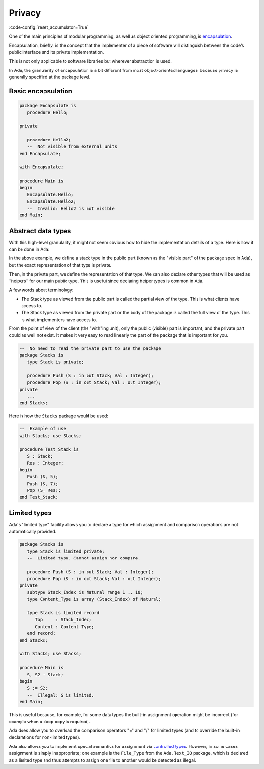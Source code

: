 Privacy
=======

:code-config:`reset_accumulator=True`

.. role:: ada(code)
   :language: ada

.. role:: c(code)
   :language: c

.. role:: cpp(code)
   :language: c++


One of the main principles of modular programming, as well as object oriented
programming, is `encapsulation <https://en.wikipedia.org/wiki/Encapsulation_(computer_programming)>`_.

Encapsulation, briefly, is the concept that the implementer of a piece of
software will distinguish between the code's public interface and its private
implementation.

This is not only applicable to software libraries but wherever abstraction is
used.

In Ada, the granularity of encapsulation is a bit different from most
object-oriented languages, because privacy is generally specified at the
package level.

Basic encapsulation
-------------------

.. code:: ada
    :class: ada-expect-compile-error

    package Encapsulate is
       procedure Hello;

    private

       procedure Hello2;
       --  Not visible from external units
    end Encapsulate;

    with Encapsulate;

    procedure Main is
    begin
       Encapsulate.Hello;
       Encapsulate.Hello2;
       --  Invalid: Hello2 is not visible
    end Main;

Abstract data types
-------------------

With this high-level granularity, it might not seem obvious how to hide the
implementation details of a type. Here is how it can be done in Ada:

.. code:: ada no_button

    package Stacks is
       type Stack is private;
       --  Declare a private type: You cannot depend on its
       --  implementation. You can only assign and test for
       --  equality.

       procedure Push (S : in out Stack; Val : Integer);
       procedure Pop (S : in out Stack; Val : out Integer);
    private

       subtype Stack_Index is Natural range 1 .. 10;
       type Content_Type is array (Stack_Index) of Natural;

       type Stack is record
          Top     : Stack_Index;
          Content : Content_Type;
       end record;
    end Stacks;

In the above example, we define a stack type in the public part (known as the
"visible part" of the package spec in Ada), but the exact representation
of that type is private.

Then, in the private part, we define the representation of that type. We can
also declare other types that will be used as "helpers" for our main public
type. This is useful since declaring helper types is common in Ada.

A few words about terminology:

- The Stack type as viewed from the public part is called the partial view of
  the type. This is what clients have access to.

- The Stack type as viewed from the private part or the body of the package is
  called the full view of the type. This is what implementers have access to.

From the point of view of the client (the "with"ing unit), only the public
(visible) part is important, and the private part could as well not exist. It
makes it very easy to read linearly the part of the package that is important
for you.

.. code-block:: ada

    --  No need to read the private part to use the package
    package Stacks is
       type Stack is private;

       procedure Push (S : in out Stack; Val : Integer);
       procedure Pop (S : in out Stack; Val : out Integer);
    private
       ...
    end Stacks;

Here is how the ``Stacks`` package would be used:

.. code-block:: ada

    --  Example of use
    with Stacks; use Stacks;

    procedure Test_Stack is
       S : Stack;
       Res : Integer;
    begin
       Push (S, 5);
       Push (S, 7);
       Pop (S, Res);
    end Test_Stack;

Limited types
-------------

Ada's "limited type" facility allows you to declare a type for which
assignment and comparison operations are not automatically provided.

.. code:: ada
    :class: ada-expect-compile-error

    package Stacks is
       type Stack is limited private;
       --  Limited type. Cannot assign nor compare.

       procedure Push (S : in out Stack; Val : Integer);
       procedure Pop (S : in out Stack; Val : out Integer);
    private
       subtype Stack_Index is Natural range 1 .. 10;
       type Content_Type is array (Stack_Index) of Natural;

       type Stack is limited record
          Top     : Stack_Index;
          Content : Content_Type;
       end record;
    end Stacks;

    with Stacks; use Stacks;

    procedure Main is
       S, S2 : Stack;
    begin
       S := S2;
       --  Illegal: S is limited.
    end Main;

This is useful because, for example, for some data types the built-in assignment
operation might be incorrect (for example when a deep copy is required).

Ada does allow you to overload the comparison operators "=" and "/" for limited
types (and to override the built-in declarations for non-limited types).

Ada also allows you to implement special semantics for assignment via
`controlled types <todo_link_to_controlled_types>`_. However, in some cases
assignment is simply inappropriate; one example is the ``File_Type`` from the
``Ada.Text_IO`` package, which is declared as a limited type and thus
attempts to assign one file to another would be detected as illegal.
